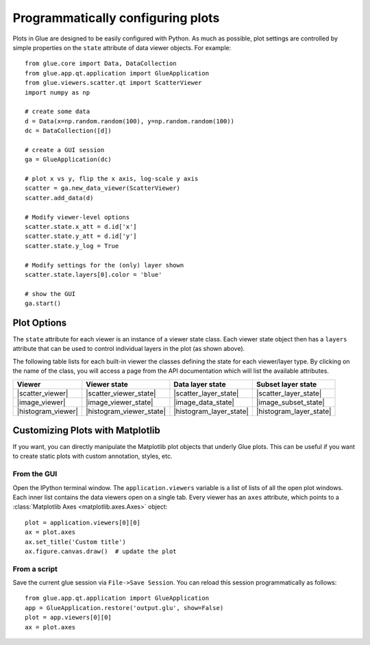 .. _programmatic:

==================================
Programmatically configuring plots
==================================

Plots in Glue are designed to be easily configured with Python. As much as
possible, plot settings are controlled by simple properties on the ``state``
attribute of data viewer objects. For example::

    from glue.core import Data, DataCollection
    from glue.app.qt.application import GlueApplication
    from glue.viewers.scatter.qt import ScatterViewer
    import numpy as np

    # create some data
    d = Data(x=np.random.random(100), y=np.random.random(100))
    dc = DataCollection([d])

    # create a GUI session
    ga = GlueApplication(dc)

    # plot x vs y, flip the x axis, log-scale y axis
    scatter = ga.new_data_viewer(ScatterViewer)
    scatter.add_data(d)

    # Modify viewer-level options
    scatter.state.x_att = d.id['x']
    scatter.state.y_att = d.id['y']
    scatter.state.y_log = True

    # Modify settings for the (only) layer shown
    scatter.state.layers[0].color = 'blue'

    # show the GUI
    ga.start()


Plot Options
============

The ``state`` attribute for each viewer is an instance of a viewer state class.
Each viewer state object then has a ``layers`` attribute that can be used to
control individual layers in the plot (as shown above).

The following table lists for each built-in viewer the classes defining the state
for each viewer/layer type. By clicking on the name of the class, you will access
a page from the API documentation which will list the available attributes.

=================== ========================= ======================= ========================
Viewer              Viewer state              Data layer state        Subset layer state
=================== ========================= ======================= ========================
|scatter_viewer|    |scatter_viewer_state|    |scatter_layer_state|   |scatter_layer_state|
|image_viewer|      |image_viewer_state|      |image_data_state|      |image_subset_state|
|histogram_viewer|  |histogram_viewer_state|  |histogram_layer_state| |histogram_layer_state|
=================== ========================= ======================= ========================

.. |scatter_viewer| replace:: :class:`~glue.viewers.scatter.qt.data_viewer.ScatterViewer`
.. |scatter_viewer_state| replace:: :class:`~glue.viewers.scatter.state.ScatterViewerState`
.. |scatter_layer_state| replace:: :class:`~glue.viewers.scatter.state.ScatterLayerState`

.. |image_viewer| replace:: :class:`~glue.viewers.image.qt.data_viewer.ImageViewer`
.. |image_viewer_state| replace:: :class:`~glue.viewers.image.state.ImageViewerState`
.. |image_data_state| replace:: :class:`~glue.viewers.image.state.ImageLayerState`
.. |image_subset_state| replace:: :class:`~glue.viewers.image.state.ImageSubsetLayerState`

.. |histogram_viewer| replace:: :class:`~glue.viewers.histogram.qt.data_viewer.HistogramViewer`
.. |histogram_viewer_state| replace:: :class:`~glue.viewers.histogram.state.HistogramViewerState`
.. |histogram_layer_state| replace:: :class:`~glue.viewers.histogram.state.HistogramLayerState`

Customizing Plots with Matplotlib
=================================

If you want, you can directly manipulate the Matplotlib
plot objects that underly Glue plots. This can be useful
if you want to create static plots with custom annotation,
styles, etc.

From the GUI
------------
Open the IPython terminal window. The ``application.viewers`` variable
is a list of lists of all the
open plot windows. Each inner list contains the data viewers
open on a single tab. Every viewer has an ``axes`` attribute,
which points to a :class:`Matplotlib Axes <matplotlib.axes.Axes>`
object::

    plot = application.viewers[0][0]
    ax = plot.axes
    ax.set_title('Custom title')
    ax.figure.canvas.draw()  # update the plot

From a script
-------------

Save the current glue session via ``File->Save Session``. You can
reload this session programmatically as follows::

    from glue.app.qt.application import GlueApplication
    app = GlueApplication.restore('output.glu', show=False)
    plot = app.viewers[0][0]
    ax = plot.axes
